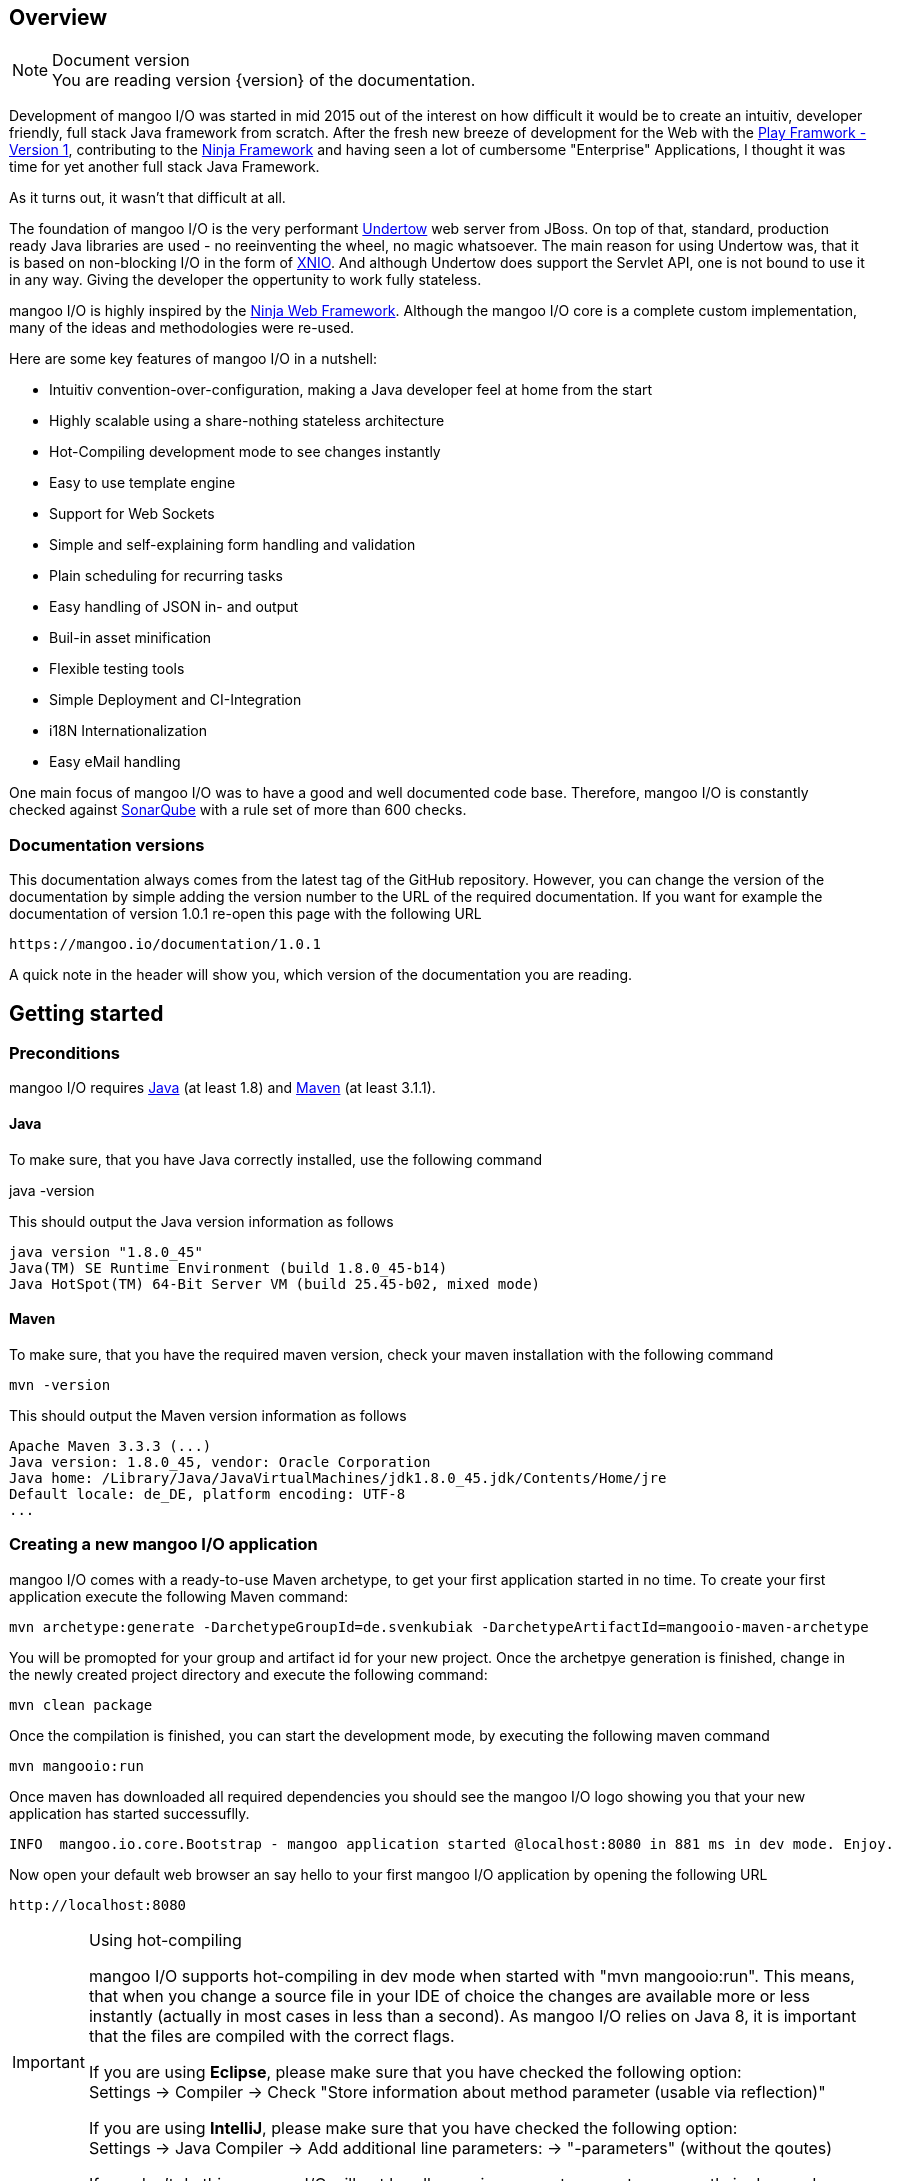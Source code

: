 == Overview

.Document version
[NOTE]
You are reading version {version} of the documentation.

Development of mangoo I/O was started in mid 2015 out of the interest on
how difficult it would be to create an intuitiv, developer friendly,
full stack Java framework from scratch. After the fresh new breeze of
development for the Web with the https://www.playframework.com[Play
Framwork - Version 1], contributing to the
http://www.ninjaframework.org[Ninja Framework] and having seen a lot of
cumbersome "Enterprise" Applications, I thought it was time for yet
another full stack Java Framework.

As it turns out, it wasn't that difficult at all.

The foundation of mangoo I/O is the very performant
http://undertow.io[Undertow] web server from JBoss. On top of that,
standard, production ready Java libraries are used - no reeinventing the
wheel, no magic whatsoever. The main reason for using Undertow was, that
it is based on non-blocking I/O in the form of
http://xnio.jboss.org[XNIO]. And although Undertow does support the
Servlet API, one is not bound to use it in any way. Giving the developer
the oppertunity to work fully stateless.

mangoo I/O is highly inspired by the http://www.ninjaframework.org[Ninja
Web Framework]. Although the mangoo I/O core is a complete custom
implementation, many of the ideas and methodologies were re-used.

Here are some key features of mangoo I/O in a nutshell:

* Intuitiv convention-over-configuration, making a Java developer feel
at home from the start
* Highly scalable using a share-nothing stateless architecture
* Hot-Compiling development mode to see changes instantly
* Easy to use template engine
* Support for Web Sockets
* Simple and self-explaining form handling and validation
* Plain scheduling for recurring tasks
* Easy handling of JSON in- and output
* Buil-in asset minification
* Flexible testing tools
* Simple Deployment and CI-Integration
* i18N Internationalization
* Easy eMail handling

One main focus of mangoo I/O was to have a good and well documented code
base. Therefore, mangoo I/O is constantly checked against
http://www.sonarqube.org[SonarQube] with a rule set of more than 600
checks.

=== Documentation versions

This documentation always comes from the latest tag of the GitHub
repository. However, you can change the version of the documentation by
simple adding the version number to the URL of the required
documentation. If you want for example the documentation of version
1.0.1 re-open this page with the following URL

-------------------------------------
https://mangoo.io/documentation/1.0.1
-------------------------------------

A quick note in the header will show you, which version of the
documentation you are reading.

== Getting started

=== Preconditions

mangoo I/O requires
http://www.oracle.com/technetwork/java/javase/downloads/index.html[Java]
(at least 1.8) and https://maven.apache.org[Maven] (at least 3.1.1).

==== Java

To make sure, that you have Java correctly installed, use the following
command

java -version

This should output the Java version information as follows

---------------------------------------------------------------
java version "1.8.0_45"
Java(TM) SE Runtime Environment (build 1.8.0_45-b14)
Java HotSpot(TM) 64-Bit Server VM (build 25.45-b02, mixed mode)
---------------------------------------------------------------

==== Maven

To make sure, that you have the required maven version, check your maven
installation with the following command

------------
mvn -version
------------

This should output the Maven version information as follows

------------------------------------------------------------------------------
Apache Maven 3.3.3 (...)
Java version: 1.8.0_45, vendor: Oracle Corporation
Java home: /Library/Java/JavaVirtualMachines/jdk1.8.0_45.jdk/Contents/Home/jre
Default locale: de_DE, platform encoding: UTF-8
...
------------------------------------------------------------------------------

=== Creating a new mangoo I/O application

mangoo I/O comes with a ready-to-use Maven archetype, to get your first
application started in no time. To create your first application execute
the following Maven command:

------------------------------------------------------------------------------------------------------
mvn archetype:generate -DarchetypeGroupId=de.svenkubiak -DarchetypeArtifactId=mangooio-maven-archetype
------------------------------------------------------------------------------------------------------

You will be promopted for your group and artifact id for your new
project. Once the archetpye generation is finished, change in the newly
created project directory and execute the following command:

----------------
mvn clean package
----------------

Once the compilation is finished, you can start the development mode, by executing the following maven
command

----------------
mvn mangooio:run
----------------

Once maven has downloaded all required dependencies you should see the
mangoo I/O logo showing you that your new application has started
successuflly.

---------------------------------------------------------------------------------------------------------
INFO  mangoo.io.core.Bootstrap - mangoo application started @localhost:8080 in 881 ms in dev mode. Enjoy.
---------------------------------------------------------------------------------------------------------

Now open your default web browser an say hello to your first mangoo I/O
application by opening the following URL

---------------------
http://localhost:8080
---------------------

[IMPORTANT] 
.Using hot-compiling
==== 
mangoo I/O supports hot-compiling in dev mode when started with "mvn mangooio:run". This means, that when you change a source file in your IDE
of choice the changes are available more or less instantly (actually in most cases in less than a second).
As mangoo I/O relies on Java 8, it is important that the files are compiled with the correct flags.

If you are using *Eclipse*, please make sure that you have checked the following option: +  
Settings -> Compiler -> Check "Store information about method parameter (usable via reflection)"

If you are using *IntelliJ*, please make sure that you have checked the following option: +  
Settings -> Java Compiler -> Add additional line parameters: -> "-parameters" (without the qoutes)

If you don't do this, mangoo I/O will not handle passing request parameters correctly in dev mode.

====

=== Basic structure of a mangoo I/O application

If you have create a new mangoo I/O application via the maven archetype,
this is the basic structure of a the application

------------------------------------------------------------------------------------------------------
.
├── pom.xml
└── src
    └── main
        ├── java
        │   ├── conf
        │   │   ├── Lifecycle.java                  //Hook in the application startup process
        │   │   ├── Module.java                     //Custom Google Guice bindings
        │   │   └── Routes.java                     //Configure your HTTP calls to classes and methods
        │   └── controllers
        │       └── ApplicationController.java
        └── resources
            ├── application.conf                    //Application configuration
            ├── ehcache.xml                         //Cache configuration
            ├── files                               //Serving static files and assets
            ├── logback.prod.xml                    //Logback configuration for prod mode
            ├── logback.xml                         //Default logback configuration
            ├── templates
            │   ├── ApplicationController
            │   │   └── index.ftl
            │   └── layout.ftl                       //Bases layout for all templates
            └── translations                         //Containg all translation files
                ├── messages.properties
                ├── messages_de.properties
                └── messages_en.properties

------------------------------------------------------------------------------------------------------

mangoo I/O comes with the following convetion-over-configuration:

The application must have a package src/main/java/conf with the
following classes

--------------
Lifecycle.java
Module.java
Routes.java
--------------

The Lifecycle class is used for hooking the application startup process.
Module class is used for you custom Google Guice bindings and the Routes
class contains you mapped request to controllers and methods.

The application must have a package src/main/resources with the
following files and folders

----------------
/files
/templates
/translations
application.conf
ehcache.xml
logback.xml
----------------

The /files folder contains all static files (e.g. robots.txt or JS/CSS
assets) - see link:#16-serving-assets[16. Serving assets] for more
information on that topic. The /templates folder contains all templates
of your application. By convention the /templates folder has a
layout.ftl file which contains the basic layout of your application.
Each controller class must have a (case-sensitive) corresponding
sub-folder inside the /templates folder, where the method name of each
controller must equal the template name, ending with .ftl suffix. If you
are not rendering any template from your controller (e.g. sending JSON),
than this is of course optional.

The /translations folder contains all translation files of your
application. Each file starts with "messages", followed by the language
and a .properties suffix. Even if you have no translations on your
application, by convention there has to be at least a
messages.properties file in your /translations folder.

== Configuration

mangoo I/O consist of one configuration file for your hole application.
The application.conf file is located in the src/main/resources folder,
along with all other files, that are not pure java. You can add and
customize settings, simply by adding an appropraite value in the
application.conf, for example

------------------------
application.name=myValue
------------------------

There is a number of default properties which configure a mangoo I/O
application. See link:#c-configuration-options[C. Configuration options]
for all configuration options and there default values.

=== Modes

By convention, mangoo I/O offers three configuration modes: **dev**,
*test* and **prod**. The dev mode is automatically activated, when you
are starting your mangoo application for development with

----------------
mvn mangooio:run
----------------

The test mode is automatically activated when executing unit test, and
the prod mode is activated by default. You can overwrite this
programatically, by setting a system property

----------------------------------------------
System.setProperty("application.mode", "dev");
----------------------------------------------

or by passing a system property to the executable JAR

--------------------------
... -Dapplication.mode=dev
--------------------------

=== Mode configuration

You can create mode specific configuration by prefxing a configuration
value.

---------------------------------
%test.smtp.host=localhost
%prod.smtp.host=smtp.mydomain.com
---------------------------------

If no mode specific configuration is available, mangoo I/O will look up
the non-prefixed value. If mangoo I/O can find a non-prefixed value it
will set the default value.

== Logging

mangoo I/O uses http://logback.qos.ch[Logback] for logging, enabling you
a variate of of loggers to append to. If you are familiar with log4j,
creating a new logger instance is trivial

-------------------------------------------------------------------------
private static final Logger LOG = LoggerFactory.getLogger(MyClass.class);
-------------------------------------------------------------------------

You can configure your appenders in the logback.xml file located in
src/main/resources. By convention, there is also a special logback
configuration file for the prod mode. This file is called
logback.prod.xml and automatically used, when you are in prod mode. If
this file is not present, mangoo I/O will fallback to logback.xml

== Routing

One of the main pieces of a mangoo I/O application is the mapping of
requests to controllers and their methods. Whether if you render a
template, sending JSON or just sending a HTTP OK. Every request has to
be mapped. This mapping is done in the Routes.java class, which you'll
find the /conf package of your application. Request mappings can be done
in a fluent way by using the Router class.

[source,java]
-------------------------------------------------------------------------------------------------
Router.mapRequest(Methods.GET).toUrl("/").onClassAndMethod(ApplicationController.class, "index");
-------------------------------------------------------------------------------------------------

This example maps the request to "/" of your application to the index
method in the ApplicationController class. Thus, when you open your
browser and open the "/" URL the index method in the
ApplicationController class will be called.

=== Controller methods

Every controller method, whether it renders a template, sends JSON or
just returns a HTTP Status, must return a Response. This is handled by
using the Response class of mangoo I/O. Here is an example of how a
controller method may look like.

-----------------------------
public Response index() {
    return Response.withOk();
}
-----------------------------

With the previously mapped request, a request to "/" will render the
index.ftl template and send the template along with a HTTP Status OK to
the client.

=== Request and query parameter

mangoo I/O makes it very easy to handle request or query parameter. Lets
imagine you have the following mapping in your route configuration

----------------------------------------------------------------------------------------------------------
Router.mapRequest(Methods.GET).toUrl("/user/{id}").onClassAndMethod(ApplicationController.class, "index");
----------------------------------------------------------------------------------------------------------

Note the \{} in the URL, that defines that this part of the URL is a
request parameter.

Now lets imagine you execute the following request to your application

---------------
/user/1?foo=bar
---------------

To access both the request parameter and the query parameter, you can
simply add the names of the parameters along with the data type to your
controller method

-------------------------------------------
public Response index(int id, String foo) {
    return Response.withOk();
}
-------------------------------------------

NOTE: Double and Float values are always passed with "." seperatation, either if you pass the query or request parameter with "," seperation. 

== Lifecycle

In some cases it is useful to hook into the startup process of a mangoo
I/O application (e.g. for starting a database connector). For this cases
mangoo I/O offers the Lifecycle class, which can be found in the /conf
package of your application. Here is an example of how the Lifecycle
class may look like.

---------------------------------------------------
package conf;

import mangoo.io.interfaces.MangooLifecycle;

import com.google.inject.Singleton;

@Singleton
public class Lifecycle implements MangooLifecycle {

    @Override
    public void applicationStarted() {
        //Do nothing for now
    }
}
---------------------------------------------------

Please note, that the Lifecycle class doesn't have to be named
"Lifecycle", but must implement the MangooLifecycle interface and that
you have to bind the implementation using Google Guice in you Module
class. The module class is also located in the /conf package in your
application.

--------------------------------------------------------
package conf;

import mangoo.io.interfaces.MangooAuthenticator;
import mangoo.io.interfaces.MangooRequestFilter;
import mangoo.io.interfaces.MangooLifecycle;

import com.google.inject.AbstractModule;
import com.google.inject.Singleton;

import filters.MyGlobalFilter;

@Singleton
public class Module extends AbstractModule {
    @Override
    protected void configure() {
        bind(MangooLifecycle.class).to(Lifecycle.class);
    }
}
--------------------------------------------------------

== Form handling

To access a form submitted to a controller class, you can simply pass
the mangoo I/O Form class. Here is an example of how this might look
like

----------------------------------
public Response index(Form form) {
    ...
}

----------------------------------

Please note, that the Form class is only avalabile if the request is
mapped as a POST or PUT method.

=== Form validation

Lets image you have the following form in your template

------------------------------------------
<form method="/save" method="post">
    <input type="text" name="firstname" />
    <input type="text" name="lastname" />
    <input type="text" name="email" />
</form>
------------------------------------------

No lets imagine that you want to validate, that the firstname and
lastname from the request is not empty. mangoo I/O offers some convinent
functions to validate the submitted form values.

---------------------------------
public Response form(Form form) {
    form.email("email");
    form.required("firstname");
    form.required("lastname");

    if (!form.hasErrors()) {
        //Handle form
    } else {
        //Do nothing
    }

    ...
}
---------------------------------

With the form class you can check if a field exists, check an email
address, etc. The hasErrors() method shows you if the form is valid and
can be handled or not.

=== Showing error messages in a template

To show an error in a template, simply pass the form class back to the
template and check for an error on a spcific field

-----------------------------------------
<#if form.hasError("myField")> ... </#if>
-----------------------------------------

This is useful if you want to change the CSS style or display an error
message when the submitted form is not valid.

To display a form specific message you can use the error method on a
form

-----------------------
${form.error("myField)}
-----------------------

This will display e.g.

--------------------------
Firstname can not be blank
--------------------------

The error messages are defined in your messages.properties file (or for
each language). There are some defeault messages, but they can be
overwritten with custom error messages. If you overwrite a form
validation message you have to use the form.validation prefix

--------------------------------------------------------
form.validation.email=Please enter a valid eMail address
form.validation.required=The field {0} can not be blank
form.validatio.match=The fields {0} and {1} must match
--------------------------------------------------------

The prefix follows the field type (email, required, match, etc.) for the
message.

=== CSRF Protection

mangoo I/O allows you to retrieve an authenticity token for protection
against CSRF-requests. You can either get a prefilled hidden input field
or simply the token itself.

To get the prefilled hidden input field, use the following tag in your
template

--------------------
<@authenticityForm/>
--------------------

To get the token, use the following tag in your template

---------------------
<@authenticityToken/>
---------------------

If you use either the form or the token you might want to check the
token in your controller. mangoo I/O offers a filter for checking the
correctness of the token. Just add the following filter to your
controller class or method.

------------------------------------
FilterWith(AuthenticityFilter.class)
------------------------------------

If the token is invalid the request will be redirected to the defailt
403 Forbidden page.

== Caching

mangoo I/O uses Ehcache for storing and accessing values in-memory. To
use the cache in your application, simply inject the cache class in your
class.

--------------------
@Inject
private Cache cache;
--------------------

The cache offers some convinent functions for adding and removing values
from the cache.

You can configure your cache settings, by editing the ehcache.xml file
located in src/main/resources in your mangoo I/O application. Check out
the http://ehcache.org/generated/2.10.0/html/ehc-all[Ehcache
documentation] on how to customize your cache.

== Scheduling

mangoo I/O uses the http://quartz-scheduler.org[Quartz Scheduler
Framework] for creating and executing periodic tasks. To create a new
task, create a simple Pojo that implements the Job interface from
Quartz.

-----------------------------------------------------------------------------------------------------
package jobs;

import org.quartz.Job;
import org.quartz.JobExecutionContext;
import org.quartz.JobExecutionException;

import com.google.inject.Singleton;

@Singleton
public class MyJob implements Job {

    @Override
    public void execute(final JobExecutionContext jobExecutionContext) throws JobExecutionException {
        //Do nothing for now
    }
}
-----------------------------------------------------------------------------------------------------

As this class is not scheduled or executed at all right now, we have to
tell the scheduler when to execute the task and to start the scheduler
itself. It is recommended to use the Lifecycle for scheduling tasks and
starting the scheduler.

----------------------------------------------------------------------------------------------------------------------------------
package conf;

import org.quartz.JobDetail;
import org.quartz.Trigger;

import jobs.InfoJob;
import mangoo.io.interfaces.MangooLifecycle;
import mangoo.io.scheduler.MangooScheduler;

import com.google.inject.Inject;
import com.google.inject.Singleton;

@Singleton
public class Lifecycle implements MangooLifecycle {

    @Inject
    private MangooScheduler mangooScheduler;

    @Override
    public void applicationStarted() {
        JobDetail jobDetail = mangooScheduler.getJobDetail(MyJob.class, "MyJobDetail", "MyJobGroup");
        Trigger trigger = mangooScheduler.getTrigger("MyJobTrigger", "15 15 15 15 * ?", "MyTriggerGroup", "MyTriggerDescription");

        mangooScheduler.schedule(jobDetail, trigger);
        mangooScheduler.start();
    }
}
----------------------------------------------------------------------------------------------------------------------------------

To schedule the previously defined class, you have to create a JobDetail
and a Trigger which you pass to the scheduler. Once that is done, you
can start the scheduler by simply calling the start method.

=== Custom Quartz Scheduler configuration

If you require a custom configuration for quartz inside mangoo I/O you
can use the application.conf to pass any options to quartz as you
required. Simply add the configuration option with the appropriate
prefix org.quartz.

-------------------------------------
org.quartz.scheduler.instanceName=Foo
org.quartz.scheduler.instanceId=Bar
-------------------------------------

Check out the
http://quartz-scheduler.org/generated/2.2.1/html/qs-all/#page/Quartz_Scheduler_Documentation_Set%2F_qs_all.1.041.html%23[Quartz
Scheudler configuration documentation] for more information.

== Working with JSON

mangoo I/O uses https://github.com/boonproject/boon[boon] for rendering
and parsing JSON. boon is a
http://rick-hightower.blogspot.de/2014/01/boon-json-in-five-minutes-faster-json.htm[very
fast] JSON handler with its main focus on serializing and deserializing
objects.

=== JSON output

Consider for example the following class.

---------------------------------------------------------------
package models;

public class Person {
    private String firstname;
    private String lastname;
    private int age;

    public Person(String firstname, String lastname, int age) {
        this.firstname = firstname;
        this.lastname = lastname;
        this.age = age;
    }

    public String getFirstname() {
        return firstname;
    }

   public String getLastname() {
       return lastname;
    }

    public int getAge() {
        return age;
    }
}
---------------------------------------------------------------

To create a new Person and send it to a client you simply can do this in
a controller

----------------------------------------------------------
package controllers;

import mangoo.io.routing.Response;
import models.Person;

public class JsonController {
    public Response render() {
        Person person = new Person("Peter", "Parker", 24);
        return Response.withOk().andJsonBody(person);
    }
}
----------------------------------------------------------

The output of the response will look as follows

--------------------------
{
    "firstname" : "Peter",
    "lastname" : "Parker",
    "age" : 24
}
--------------------------

=== JSON input

To retrieve the JSON send to mangoo I/O you have three options:
automatic object covertion, generic object convert or the raw JSON
string.

==== Automatic object convertion

Consider the Person class from 10.1. and the following JSON send to
mangoo I/O

---------------------------
{
    "firstname" : "Petyr",
    "lastname" : "Baelish",
    "age" : 42
}
---------------------------

To handle this JSON with automatic object convertion you can simply can
do this in a controller

-----------------------------------------------
package controllers;

import mangoo.io.routing.Response;
import models.Person;

public class JsonController {
    public Response parse(Person person) {
        // TODO Do something with person object
        ...
    }
}
-----------------------------------------------

You just pass the object you want to convert from the JSON request and
mangoo I/O automatically makes the convertion.

==== Generic object convertion

If you don't have a bean you want to map the request JSON content,
mangoo I/O offers you a generic way of retriving this content through
the object body of a request

--------------------------------------------
package controllers;

import mangoo.io.routing.Response;

public class MyController {
    public Response parse(Body body) {
        Map<String, Object> = body.asJSON();
        ...
    }
}
--------------------------------------------

==== Handle raw JSON

If you don't want mangoo I/O to automatically convert an JSON input you
can also work with the raw JSON conent. The body object contains the raw
values of a request. Here is an example

-----------------------------------------
package controllers;

import mangoo.io.routing.Response;

public class MyController {
    public Response parse(Body body) {
        String content = body.asString();
        ...
    }
}
-----------------------------------------

== Sending eMails

mangoo I/O uses the mature and well documentated
https://commons.apache.org/proper/commons-email/[Apache Commons Email].
Therefore it offers some convinent functions to make sending eMails as
easy as possible. If you want to send an eMail via mangoo I/O you need
the Mailer oject. This can be easily injected in your controller.

----------------------
@Inject
private Mailer mailer;
----------------------

The Mailer object offers three functions for sending emails: sending a
plain text eMail, sending a html eMail and sending a multipart eMail.
Just pass the eMail object you want to send, to the appropiate Mailer
function. You can check the
https://commons.apache.org/proper/commons-email/userguide.html[Apache
Commons Email documentation] on how to create the eMail objects.

Please note, that you dont' have to create any configuraiton. This is
all done via the application.conf of mangoo I/O, so you set your host,
port, username, password and ssl usage only once. Here is an example of
how to send a plain text message.

----------------------------------------------------
package mangoo.controllers;

import mangoo.io.mail.Mailer;
import org.apache.commons.mail.Email;
import org.apache.commons.mail.SimpleEmail;
import com.google.inject.Inject;

public class MailController {

    @Inject
    private Mailer mailer;

    public void mail() {
        Email email = new SimpleEmail();
        email.setFrom("user@gmail.com");
        email.setSubject("TestMail");
        email.setMsg("This is a test mail ... :-)");
        email.addTo("foo@bar.com");

        mailer.send(email);
    }
}
----------------------------------------------------

If you want to an eMail with a message body that is rendered from a
Freemarker template you use the built-in TemplateEngine.

------------------------------------------------------------------------------------------------------------------
package mangoo.controllers;

import java.util.HashMap;
import java.util.Map;

import mangoo.io.i18n.Messages;
import mangoo.io.mail.Mailer;
import mangoo.io.routing.bindings.Flash;
import mangoo.io.routing.bindings.Session;
import mangoo.io.templating.TemplateEngine;

import org.apache.commons.mail.Email;
import org.apache.commons.mail.SimpleEmail;

import com.google.inject.Inject;

public class MailController {

    @Inject
    private Mailer mailer;

    @Inject
    private TemplateEngine templateEngine;

    @Inject
    private Messages messages;

    public void mail(Flash flash, Session session) {
        Map<String, Object> content = new HashMap<String, Object>();
        content.put("foo", "bar");

        String message = templateEngine.render(flash, session, messages, "/myPackage", "myMailTemplate", content);

        Email email = new SimpleEmail();
        email.setFrom("user@gmail.com");
        email.setSubject("TestMail");
        email.setMsg(message);
        email.addTo("foo@bar.com");

        mailer.send(email);
    }
}
------------------------------------------------------------------------------------------------------------------

== Using WebSockets

Genereal information on using WebScokets can be found
http://en.wikipedia.org/wiki/WebSocket[here]. To use WebSockets in
mangoo I/O you have to extend the MangooWebSocket class. Extending this
class offers you the entry points for WebSockets methods.

-------------------------------------------------------------------------------------------------
package controllers;

import io.undertow.websockets.core.BufferedBinaryMessage;
import io.undertow.websockets.core.BufferedTextMessage;
import io.undertow.websockets.core.CloseMessage;
import io.undertow.websockets.core.WebSocketChannel;
import mangoo.io.interfaces.MangooWebSocket;

public class WebSocketController extends MangooWebSocket {
    @Override
    protected void onFullTextMessage(WebSocketChannel channel, BufferedTextMessage message) {
        //Do nothing for now
    }

    @Override
    protected void onFullBinaryMessage(WebSocketChannel channel, BufferedBinaryMessage message) {
        //Do nothing for now
    }

    @Override
    protected void onFullPongMessage(WebSocketChannel channel, BufferedBinaryMessage message) {
        //Do nothing for now
    }

    @Override
    protected void onCloseMessage(CloseMessage closeMessage,  WebSocketChannel channel) {
        //Do nothing for now
    }
}
-------------------------------------------------------------------------------------------------

To use WebSockets on a specific request you have to map your create
WebSocketController in the Routes class with an appriopriate method.

-----------------------------------------------------------------------------
Router.mapWebSocket().toUrl("/websocket").onClass(WebSocketController.class);
-----------------------------------------------------------------------------

Now you can start creating an application to access your
WebScoketController at the URL "/websocket".

== i18n Internationalization

Translations in mangoo I/O are based on the standard Locale of java. The
Locale is determind from each request from the Accept-Language header of
the client browser. If the locale can not be determend from the request
the default language of the application from application.conf will be
used. If this configuration is not set, mangoo I/O will default to "en".

If you want to force the language you, simply set the locale in a filter
- see link:14.%20Filters[14. Filters] for more information on filters.

----------------------------------
Locale.setDefault(Locale.ENGLISH);
----------------------------------

mangoo I/O offers you a convinent way of accessing translations. The get
hold of the translations simply inject the messages class.

---------------------------------------------------
package controllers;

import com.google.inject.Inject;

import mangoo.io.i18n.Messages;
import mangoo.io.routing.Response;

public class I18nController {

    @Inject
    private Messages messages;

    public Response translation() {
        messages.get("my.translation");
        messages.get("my.othertranslation", "foo");

         ...
    }
}
---------------------------------------------------

The messages class offers you two methods of retrieving translations
from the resources bunldes. In this example a translation is called with
and without passing parameters is called. The corresponding translation
entries in the resource bundle would look like this

-----------------------------------------------------------------
my.translation=This is a translation
my.othertranslation=This is a translation with the paramater: {0}
-----------------------------------------------------------------

Note the \{0} which will be replaced by the passed paramter "foo".

=== Translation in templates

To access translation in a template, you can us a special tag a long
with the key for your translation.

-------------------------
${i18n("my.translation")}
-------------------------

To pass a parameter to the translation simply append the parameter

-------------------------------------
${i18n("my.othertranslation", "foo")}
-------------------------------------

If no key is found in the resource bundle the template will output an
empty value.

== Filters

Filters are a way of executing code before each controller or each
method is executed. To execute a filter before a controller or method,
you can use the @FilterWith annotation.

---------------------------
@FilterWith(MyFilter.class)
---------------------------

There are two types of filters in mangoo I/O: Controller/Method filter
and Global filter.

=== Controller or method filter

As mentioned, a filter can be added to a controller class or method. If
added to a controller class the filter will be exectued on every method
in the class. if added to a method, the filter will only be executed on
that method.

----------------------------------------------------------
package controllers;

import mangoo.io.annotations.FilterWith;
import mangoo.io.filters.AuthenticityFilter;
import mangoo.io.routing.Response;

@FilterWith(MyFilter.class)
public class MyController {

    public Response token() {
        return Response.withOk().andContent("foo", "bar");
    }

    @FilterWith(AuthenticityFilter.class)
    public Response valid() {
        return Response.withOk().andContent("foo", "bar");
    }
}
----------------------------------------------------------

On the above example, the Filter MyFilter will be executed when the
token and the valid method is called. The Filter AuthenticityFilter will
also be called, when the valid method is called.

You can assign multiple filters to a controller or a method.

----------------------------------------------------------
@FilterWith({"MyFirstFilter.class, MySecondFilter.class"})
----------------------------------------------------------

They are executed in order.

==== Defining a controller or method filter

A controller or method filter must implement the MangooControllerFilter
interface.

---------------------------------------------------------
package mangoo.io.filters;

import mangoo.io.interfaces.MangooControllerFilter;
import mangoo.io.routing.bindings.Exchange;

public class MyFilter implements MangooControllerFilter {

    @Override
    public boolean filter(Exchange exchange) {
        //Do nothing for now
        return true;
    }
}
---------------------------------------------------------

The main method of a filter is the filter method, which recieves the
Exchange class. This class gives you a handy of manipulating the
request/response cycle. A long with other convinent methods, the
Exchange class enables you access to the Unterdow HttpServerExchange
class.

Here is an example in form of the AuthenticityFilter which is used for
the CSRF checks.

-----------------------------------------------------------------------------------------------------
public class AuthenticityFilter implements MangooControllerFilter {

    @Override
    public boolean filter(Exchange exchange) {
        if (!exchange.authenticityMatches()) {
            exchange.getHttpServerExchange().setResponseCode(StatusCodes.FORBIDDEN);
            exchange.getHttpServerExchange().getResponseSender().send(Templates.DEFAULT.forbidden());

            return false;
        }

        return true;
    }
}
-----------------------------------------------------------------------------------------------------

As you can see in the example, you can change the status code, a long
with the content of the response inside a filter.

One important part in a filter is the return value. If the filter method
returns true, it tells mangoo I/O to continue its executing and call
further filter or the requested controller method. If the filter method
returns false, then mangoo I/O stops the execution of further filters
and controller method.

=== Global filter

Besides the controller class or method filter, there is a special filter
which can be executed globaly. This means, that this filter is called on
every mapped request in the application. This is useful if you have to
force the language for your application or if you have an application
that does not have any public content and requires authentication for
every request.

A global filter works similar to a controller or method filter, but the
filter has to implement the MangooRequestFilter interface instead.

------------------------------------------------------------
package filters;

import mangoo.io.interfaces.MangooRequestFilter;
import mangoo.io.routing.bindings.Exchange;

public class MyGlobalFilter implements MangooRequestFilter {

    @Override
    public boolean filter(Exchange exchange) {
        //Do nothing for now
        return true;
    }
}
------------------------------------------------------------

== Sessions

With a http://en.wikipedia.org/wiki/Shared_nothing_architecture[Shared
nothing architecture] in mind mangoo I/O uses a so called client-side
session. This means, that all information for a specific user is stored
on the client-side inside a cookie. The big advantage of this concept
is, that you can scale your application very easy, because nothing
conntects a specific user to a specific application instance. The
downside of this archtecture is, that you can only stored limited data
in the cookie (around 4k).

To make use of the mangoo I/O session, you can just pass the Session
class into your controller method.

------------------------------------------------------
package controllers;

import mangoo.io.routing.Response;
import mangoo.io.routing.bindings.Session;

public class SessionController {
    public Response session(Session session) {
        session.add("foo", "this is a session value");
        return Response.withOk().andEmptyBody();
    }
}
------------------------------------------------------

The Session class offers you some convinent method for adding, deleting
or completly erasing the session.

By default the session cookie has a lifespan of one day. This, a long
with the name of the cookie can be configure using the following
properties in the application.conf

---------------------------------------
cookie.name=${application.name}-SESSION
cookie.expires=86400
---------------------------------------

To access the set Session values, simply call the appropriate key in the
template.

--------------
${session.foo}
--------------

The Session class is automatically available in the template so you
don't have to pass the class to the template.

=== Session encryption

By default the values in the client-side cookie are signed with the
application secret using SHA2(SHA-384), making manipulation of the
values very hard. The security of the client-side cookie can be further
increased by using AES encryption. To activate cookie encryption of the
session cookie, set the following propertiy in your application.conf

----------------------
cookie.encryption=true
----------------------

The encryption strength is based on the length of your
application.secret configured in your application.conf. If your
application.secret is more or equal than 32 characters, AES-256 will be
used. If you secret is more or equal than 24 characters, AES-192 will be
used. If your secret is more or equal thant 16 characters AES-128 will
be used. The mangoo I/O framework will automatically determine and used
the strongest key possible.

== Flash

Specially when working with forms it is useful to pass certain
informations (e.g. error- or success messages) to the next request. To
do this in a stateless environment mangoo I/O uses the Flass class. This
is basically the same mechanism as a session, but all informations
stored in the flash cookie are disposed once the request is finished.

-------------------------------------------
package controllers;

import mangoo.io.routing.Response;
import mangoo.io.routing.bindings.Flash;

public class FlashController {
    public Response flash(Flash flash) {
        flash.success("this is a success");
        flash.warning("this is a warning");
        flash.error("this is an error");
        flash.add("foo", "bar");

       return Response.withRedirect("/");
    }
}
-------------------------------------------

The flash class has three convinent methods for the commonly used
scenarios: success, warning and error. This methods will automatically
create a key "success", "warning" or "error" in the Flash class. Besides
that, you can pass custom values to the Flash class.

To access the set Flash values, simply call the appropriate key in the
template.

----------------
${flash.success}
${flash.warning}
${flash.error}
${flash.foo}
----------------

The Flash class is automatically available in the template so you don't
have to pass the class to the template.

== Authentication

mangoo I/O comes with two authentication implementations: HTTP Basic
authentication and custom authentication where you have a custom login
and authentication process.

=== Basic authentication

The HTTP Basic authentication in mangoo I/O uses a predefined filter:
BasicAuthenticationFilter. So the first step to enable Basic
authentication would be to have a annotated controller or method.

-----------------------------------------------
package controllers;

import mangoo.io.annotations.FilterWith;
import mangoo.io.authentication.Authentication;
import mangoo.io.filters.AuthenticationFilter;
import mangoo.io.routing.Response;

public class AuthenticationController {

    @FilterWith(AuthenticationFilter.class)
    public Response secret() {
        return Response.withOk()();
    }
}
-----------------------------------------------

To validate credentials passed from the client you need some place to do
so. Therefore you have to bind the authentication process via the Google
Guice configuration in the Module class.

--------------------------------------------------------------------------------------------
package conf;

import mangoo.io.interfaces.MangooAuthenticator;

import com.google.inject.AbstractModule;
import com.google.inject.Singleton;

@Singleton
public class Module extends AbstractModule {
    @Override
    protected void configure() {
        bind(MangooAuthenticator.class).toInstance(
                (username, password) -> ("foo").equals(username) && ("bar").equals(password)
        );
    }
}
--------------------------------------------------------------------------------------------

In this example a Java 8 lambda expression is used to validate the
passed credentials. Of coures, an instance of the MangooAuthenticator
can be passed in any other way. Just make sure you implemnt the
MangooAuthenticator interface and bind your implementation via the
Module class.

=== Custom authentication

mangoo I/O supports you when a custom registration with a custom login
process is required. Although mangoo I/O does not store any credentials
or user data for you, it gives you some handy function to making
hangling authentication as easy as possible.

mangoo I/O offers the Authentication class which can be simply injected
into a controller class.

--------------------------------------
@Inject
private Authentication authentication;
--------------------------------------

The authentication uses http://de.wikipedia.org/wiki/Bcrypt[BCrypt]
provided by http://www.mindrot.org/projects/jBCrypt[jBCrypt] for
password hashing, which means, that you don't have to store a salt along
with the user. Just the hashed password. This also means, that you have
to hash the user password with the following provided message and store
this hash value with the user. This hashed value can be created with the
following method

----------------------------------
getHashedPassword(String password)
----------------------------------

After you create the hash of the cleartext password of your user, you
have to store it with your user. mangoo I/O does not do that for you.

The Authentication class offers convenient functions to perform
authentication. The main methods are

------------------------------------------
getAuthenticatedUser()
authenticate(String password, String hash)
login(String username, boolean remember)
logout()
------------------------------------------

To perform a check, if a user is authenticated mangoo I/O offers a
predefined filter ready to user on controller classes or methods.

---------------------------------------
@FilterWith(AuthenticationFilter.class)
---------------------------------------

Check the JavaDoc of the Authentication class to get more information on
how the methods work. Also check the custom configuration options for
the Authentication class in link:#c-configuration-options[C.
Configuration options]. All options with the prefix "auth" configure
custom Authentication.

== Handling static files and assets

There is often a szenario where you have to serve static files or assets
to the client. Take the robots.txt or CSS and JS files for example.
mangoo I/O ofters a convinent way of doing this. The src/main/resources
package contains a folder called /files which is the entry point for
serving static files an assets. To serve a static file or asset you
first have to create a mapping in the Routes class. You have to decide
if you want to serve a static file (a so called ResourceFile) or a
complete filter with all its sub-files and sub-folders (a so called
ResourcePath)

----------------------------------------------
Router.mapResourceFile().toUrl("/robots.txt");
Router.mapResourcePath().toUrl("/assets/");
----------------------------------------------

The above example maps a resource file localed in
src/main/resources/files/robots.txt to the request URI /robots.txt and a
resource path located in src/main/resources/files/assets/ to all
requirest with the prefix /assets/ in the URI. For example

-------------------------------------
http://mydomain.com/robots.txt
http://mydomain.com/assets/mycss.css
-------------------------------------

=== On-the-fly asset minification

When in dev mode, mangoo I/O offers you the ability to minify CSS and JS
resources on-the-fly, giving a front-end developer the oppertunity to
work in the raw CSS and JS files and have the minified version linked in
the default template. Therefore, there is no need for extra minification
or post processing before deployment to an production environment.

By default minification of CSS and JS resources is disabled and has to
be enable with the following options

----------------------
application.minify.js
application.minify.css
----------------------

By convention, mangoo I/O will check for changes in all files ending
with .css or .js that have no "min" in their file name and are located
in the following folder

--------------------------------
/src/main/resources/files/assets
--------------------------------

Once a file is changed, mangoo I/O will automatically minify the file.
Already minified files, for example jquery.min.js will not be minified
again. The on-the-fly minification will create a file with the same
name, ending with .min.css or .min.js.

== Testing

mangoo I/O ships with some convinent tools for testing your application.
Please note, that these utilities are not part of the core and come with
a custom module. This is mainly because you want to set the scope of
this module to "test" in your maven configuration.

--------------------------------------------------------
    <dependency>
        <groupId>de.svenkubiak</groupId>
        <artifactId>mangooio-test-utilities</artifactId>
        <version>1.0.0</version>
        <scope>test</scope>
    </dependency>
--------------------------------------------------------

There are two ways of executing unit tests with mangoo I/O. Simple unit
tests which start the framework, execute the unit test and stopps
framework. And a TestSuite which starts the framework once, executes all
tests and stops the framework after all tests are finished. Buth ways
have there advantages and disadvantages. When using simple unit tests
the tests can be executed seperatly, a TestSuite will always run all
tests. When using a TestSuite however, the framework needs to be started
only once needing less time to execute all tests.

=== Simple unit testing

As mangoo I/O is a web framework, the main focus of testing an
application relies on testing requests and responses as well as frontend
tests. For request and response tests, mangoo I/O offers the
MangooRequest class with has a fluen API for executing HTTP requests.
Here is an example for a unit test.

----------------------------------------------------------------------------
package mangoo.controllers;

import static org.junit.Assert.assertEquals;
import static org.junit.Assert.assertNotNull;
import io.undertow.util.StatusCodes;
import mangoo.io.testing.MangooRequest;
import mangoo.io.testing.MangooResponse;

import org.junit.Test;

public class ApplicationControllerTest extends MangooUnit {

    @Test
    public void indexTest() {
        MangooResponse response = MangooRequest.get("/").execute();

        assertNotNull(response);
        assertEquals("text/html; charset=UTF-8", response.getContentType());
        assertEquals(StatusCodes.OK, response.getStatusCode());
    }
----------------------------------------------------------------------------

Please note, that you have to extend MangooUnit. Otherwise the framework
will not start before each unit test and your tests will fail.

MangooUnit also offers convinent methods for fron-end testing. Therefore
mangoo I/O uses
link:FluentLenium[https://github.com/FluentLenium/FluentLenium]. If you
have extended the MangooUnit class you are good to go for working with
FluentLenium. Here is an example of how a FluentLenium test might look
like.

------------------------------------------------------------------
package mangoo.controllers;

import static org.junit.Assert.assertTrue;
import mangoo.io.testing.MangooUnit;

import org.junit.Test;

public class FluentTest extends MangooUnit {

    @Test
    public void title_of_bing_should_contain_search_query_name() {
        goTo("http://www.bing.com");
        fill("#sb_form_q").with("FluentLenium");
        submit("#sb_form_go");
        assertTrue(title().contains("FluentLenium"));
    }
}
------------------------------------------------------------------

=== Testing with a TestSuite

Using a TestSuite is mostly suitable for situation where you want to
startup a for e.g. a database or other proccesses only once and execute
your tests on that instance. For using a TestSuite you need an
entry-point for the execution which extends MangooRunner.

---------------------------------------------
package mangoo;

import mangoo.io.testing.MangooRunner;

public class TestSuite extends MangooRunner {
}
---------------------------------------------

This just needs to be an empty class for telling maven to use this Suite
when tests are executed. Add the following plugin to your pom.xml to
make Maven aware of you TestSuite class.

--------------------------------------------------
<plugin>
    <groupId>org.apache.maven.plugins</groupId>
    <artifactId>maven-surefire-plugin</artifactId>
    <version>2.18.1</version>
    <configuration>
        <includes>
            <include>**/*TestSuite.java</include>
        </includes>
    </configuration>
</plugin>

--------------------------------------------------

By convention the TestSuite will execute all tests that ends with
"*Test" in their class name. As for the unit tests you don't have to
extend or implemnt anything additional. If you want to execute
FluentLenium tests you have to use the native support for FluentLenium
as the TestSuite does not wrap around FluentLenium in comparison to
MangooUnit.

== Deployment

The full stack architecture of mangoo I/O offers the ability to create a
single JAR file containing all required dependencies, ready to start the
built-in Undertow server.

To create a deployable JAR file, execute the following command

-----------------
mvn clean package
-----------------

The https://maven.apache.org/plugins/maven-shade-plugin/[Maven Shade
Plugin] will generate the JAR file, which you can find in the target
directory once the maven build is complete. By default, the JAR file
will be named "mangooioapp.jar". You can change the name in your pom.xml file in
the Shade Plugin

--------------------------
<finalName>mangooioapp</finalName>
--------------------------

After you have deployed the jar to your production environment, you can
start the application by executing the following command

-----------------
java -jar app.jar
-----------------

This will start mangoo I/O in production mode, using the prod
configuration from your applicaiton.conf

Please note: Also a the undertow server is production-ready, it is
highly recommended to use a front-end HTTP server such as nginx or
Apache to leverage an easy configuraiton for load-balancing, SSL
configuration, caching, etc.

=== Debian init.d script

The following script is an example of how to start, stop and restart a
mangoo I/O application as a deamon on debian.

---------------------------------------------------------------------------------------------------------------------------------------
#!/bin/sh
### BEGIN INIT INFO
# Provides:          mangoo I/O
# Required-Start:    $syslog
# Required-Stop:     $syslog
# Default-Start:     2 3 4 5
# Default-Stop:      0 1 6
# Short-Description: Start/Stop mangoo I/O Application
### END INIT INFO

### CONFIGURATION ###

NAME=MyApplication
APPLICATION_PATH=/path/to/application/app.jar

XMX=128m
XMS=64m

DAEMON=/usr/bin/java

chown www-data:www-data /path/to/application/app.jar
### CONFIGURATION ###

PIDFILE=/var/run/$NAME.pid
USER=www-data

case "$1" in
  start)
        echo -n "Starting "$NAME" ..."
        start-stop-daemon --start --quiet --make-pidfile --pidfile $PIDFILE --chuid ${USER} --background --exec $DAEMON -- $DAEMON_OPTS
        RETVAL=$?
        if [ $RETVAL -eq 0 ]; then
                echo " Success"
            else
                echo " Failed"
        fi
        ;;
  stop)
        echo -n "Stopping "$NAME" ..."
        start-stop-daemon --stop --quiet --oknodo --pidfile $PIDFILE
        RETVAL=$?
        if [ $RETVAL -eq 0 ]; then
                echo " Success"
            else
                echo " Failed"
        fi
        rm -f $PIDFILE
        ;;
  restart)
        echo -n "Stopping "$NAME" ..."
        start-stop-daemon --stop --quiet --oknodo --retry 30 --pidfile $PIDFILE
        RETVAL=$?
        if [ $RETVAL -eq 0 ]; then
                echo " Success"
            else
                echo " Failed"
        fi
        rm -f $PIDFILE
        echo -n "Starting "$NAME" ..."
        start-stop-daemon --start --quiet --make-pidfile --pidfile $PIDFILE --chuid ${USER} --background --exec $DAEMON -- $DAEMON_OPTS
        RETVAL=$?
        if [ $RETVAL -eq 0 ]; then
                echo " Success"
            else
                echo " Failed"
        fi
        ;;
   status)
        if [ -f $PIDFILE ]; then
                echo $NAME" is running"
        else
                echo $NAME" is NOT not running"
        fi
        ;;
*)
        echo "Usage: "$1" {start|stop|restart|status}"
        exit 1
esac

exit 0
---------------------------------------------------------------------------------------------------------------------------------------

Place this script in /etc/init.d and use it as follows

------------------------------------------------
/etc/init.d/MyScript (start|stop|restart|status)
------------------------------------------------

[appendix]
== How to contribute

As mangoo I/O is an open source project hosted on
https://github.com/svenkubiak/mangooio[GitHub], you are welcome to
contribute to the Framework. Pull requests containing bug fixes or
further enhancements are more than welcome. Please make sure, that your
code is well tested and documented.

If you want to stay up to date on the latest news for mangoo I/O you can
follow the the Twitter account
[@mangooframework](https://twitter.com/mangoo_io). This is also a way to
ask a quick question.

If you find a bug, please open an issue. If you find a security flaw,
please send an eMail to webmaster@mangoo.io so it can be fixed ASAP.

[appendix]
== Extensions

Extensions are a way of adding features to mangoo I/O which are not part
of the core. The most popular example of an extension is a way to
persist data, as this is not part of the core. Here you'll find a list
of existing extensions.

MongoDB Extension

* https://github.com/svenkubiak/mangoo-mongodb-module

If you have created and extension and want it to be listed here, just
add your extension to the above list by editing the documentation.md
file. You can find the documentation file in mangooio-core at
https://github.com/svenkubiak/mangooio/tree/master/mangooio-core/src/main/site[/src/main/site/documentation.md].

[appendix]
== Configuration options

This is an overview of the default configuration options for the
application.conf and their default values.

|=======================================================================
|Optione name |Description |Default value |Note
|application.secret |The application secret |Random value |Must be at
least 16 characters

|application.name |The name of the application |mangooio

|application.language |The default language of the application |en |Used
as a fallback value for Locale

|application.minify.js |Wether to minify javascript assets or not |false
|Only used in dev mode

|application.minify.css |Wether to minify stylesheet assets or not
|false |Only used in dev mode

|application.host |The address the undertow server is running on
|127.0.0.1 |In 99% of all cases, this is the localhost

|application.port |The port the undertow server is listening on |8080

|smtp.host |The host of the SMTP server |127.0.0.1

|smtp.port |The port of the SMTP server |25

|smtp.username |Username for authentication against the SMTP server
|none |Only required when using SMTP authentication

|smtp.password |Password for authentication against the SMTP server
|none |Only required when using SMTP authentication

|smtp.ssl |Whether to use SSL for connecting to the SMTP |false

|auth.cookie.name |The name of the authentication cookie
|$\{application.name}-MANGOO-AUTH

|auth.cookie.expire |The time in seconds how long the user stays logged
in even is the browser is closed |42000

|auth.cookie.encrypt |Whether to encrypt the authentication cookie or
not |false

|auth.login.redirect |The URL a user is redirected when not logged in
|none
|=======================================================================